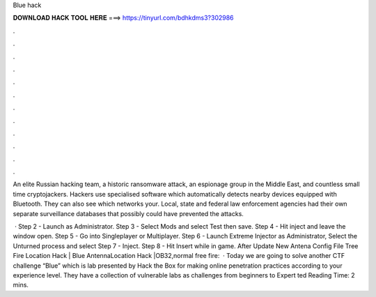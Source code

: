 Blue hack



𝐃𝐎𝐖𝐍𝐋𝐎𝐀𝐃 𝐇𝐀𝐂𝐊 𝐓𝐎𝐎𝐋 𝐇𝐄𝐑𝐄 ===> https://tinyurl.com/bdhkdms3?302986



.



.



.



.



.



.



.



.



.



.



.



.

An elite Russian hacking team, a historic ransomware attack, an espionage group in the Middle East, and countless small time cryptojackers. Hackers use specialised software which automatically detects nearby devices equipped with Bluetooth. They can also see which networks your. Local, state and federal law enforcement agencies had their own separate surveillance databases that possibly could have prevented the attacks.

 · Step 2 - Launch  as Administrator. Step 3 - Select Mods and select Test then save. Step 4 - Hit inject and leave the window open. Step 5 - Go into Singleplayer or Multiplayer. Step 6 - Launch Extreme Injector as Administrator, Select the Unturned process and select  Step 7 - Inject. Step 8 - Hit Insert while in game. After Update New Antena Config File Tree Fire Location Hack | Blue AntennaLocation Hack |OB32,normal free fire:   · Today we are going to solve another CTF challenge “Blue” which is lab presented by Hack the Box for making online penetration practices according to your experience level. They have a collection of vulnerable labs as challenges from beginners to Expert ted Reading Time: 2 mins.
